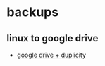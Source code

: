 * backups
** linux to google drive
- [[https://6ftdan.com/danielpclark/2016/04/21/encrypted-linux-backup-with-google-drive-and-duplicity/][google drive + duplicity]]
